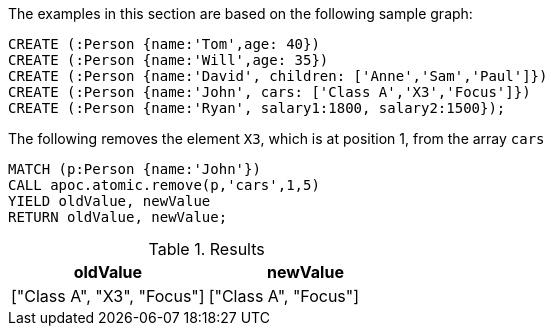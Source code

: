 The examples in this section are based on the following sample graph:

[source,cypher]
----
CREATE (:Person {name:'Tom',age: 40})
CREATE (:Person {name:'Will',age: 35})
CREATE (:Person {name:'David', children: ['Anne','Sam','Paul']})
CREATE (:Person {name:'John', cars: ['Class A','X3','Focus']})
CREATE (:Person {name:'Ryan', salary1:1800, salary2:1500});
----

The following removes the element `X3`, which is at position 1, from the array `cars`

[source,cypher]
----
MATCH (p:Person {name:'John'})
CALL apoc.atomic.remove(p,'cars',1,5)
YIELD oldValue, newValue
RETURN oldValue, newValue;
----


.Results
[opts="header"]
|===
| oldValue | newValue
| ["Class A", "X3", "Focus"] | ["Class A", "Focus"]
|===



